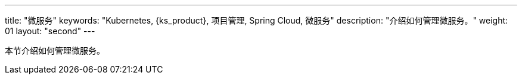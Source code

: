 ---
title: "微服务"
keywords: "Kubernetes, {ks_product}, 项目管理, Spring Cloud, 微服务"
description: "介绍如何管理微服务。"
weight: 01
layout: "second"
---



本节介绍如何管理微服务。
